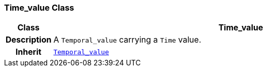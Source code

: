 === Time_value Class

[cols="^1,3,5"]
|===
h|*Class*
2+^h|*Time_value*

h|*Description*
2+a|A `Temporal_value` carrying a `Time` value.

h|*Inherit*
2+|`<<_temporal_value_class,Temporal_value>>`

|===
